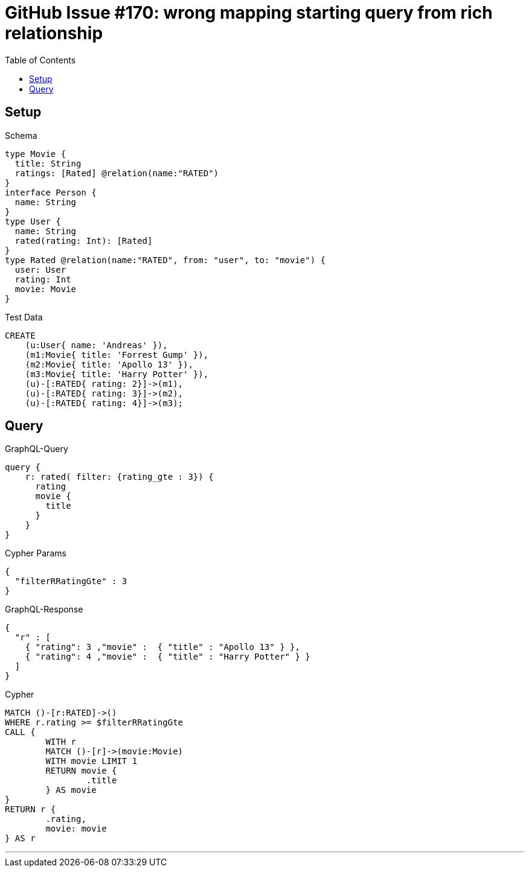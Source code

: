 :toc:

= GitHub Issue #170: wrong mapping starting query from rich relationship

== Setup

.Schema
[source,graphql,schema=true]
----
type Movie {
  title: String
  ratings: [Rated] @relation(name:"RATED")
}
interface Person {
  name: String
}
type User {
  name: String
  rated(rating: Int): [Rated]
}
type Rated @relation(name:"RATED", from: "user", to: "movie") {
  user: User
  rating: Int
  movie: Movie
}
----

.Test Data
[source,cypher,test-data=true]
----
CREATE
    (u:User{ name: 'Andreas' }),
    (m1:Movie{ title: 'Forrest Gump' }),
    (m2:Movie{ title: 'Apollo 13' }),
    (m3:Movie{ title: 'Harry Potter' }),
    (u)-[:RATED{ rating: 2}]->(m1),
    (u)-[:RATED{ rating: 3}]->(m2),
    (u)-[:RATED{ rating: 4}]->(m3);
----

== Query

.GraphQL-Query
[source,graphql]
----
query {
    r: rated( filter: {rating_gte : 3}) {
      rating
      movie {
        title
      }
    }
}
----

.Cypher Params
[source,json]
----
{
  "filterRRatingGte" : 3
}
----

.GraphQL-Response
[source,json,response=true]
----
{
  "r" : [
    { "rating": 3 ,"movie" :  { "title" : "Apollo 13" } },
    { "rating": 4 ,"movie" :  { "title" : "Harry Potter" } }
  ]
}
----

.Cypher
[source,cypher]
----
MATCH ()-[r:RATED]->()
WHERE r.rating >= $filterRRatingGte
CALL {
	WITH r
	MATCH ()-[r]->(movie:Movie)
	WITH movie LIMIT 1
	RETURN movie {
		.title
	} AS movie
}
RETURN r {
	.rating,
	movie: movie
} AS r
----

'''
